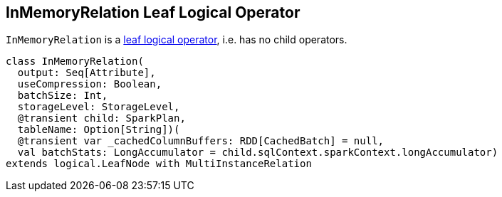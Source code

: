 == [[InMemoryRelation]] InMemoryRelation Leaf Logical Operator

`InMemoryRelation` is a link:spark-sql-LogicalPlan.adoc#LeafNode[leaf logical operator], i.e. has no child operators.

[source, scala]
----
class InMemoryRelation(
  output: Seq[Attribute],
  useCompression: Boolean,
  batchSize: Int,
  storageLevel: StorageLevel,
  @transient child: SparkPlan,
  tableName: Option[String])(
  @transient var _cachedColumnBuffers: RDD[CachedBatch] = null,
  val batchStats: LongAccumulator = child.sqlContext.sparkContext.longAccumulator)
extends logical.LeafNode with MultiInstanceRelation
----
